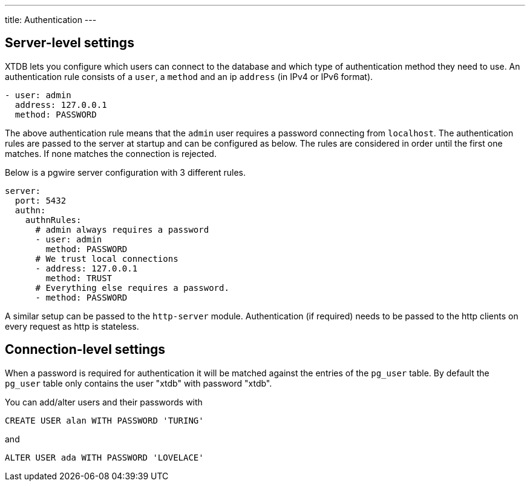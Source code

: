 ---
title: Authentication
---

== Server-level settings

XTDB lets you configure which users can connect to the database and which type of authentication method they need to use.
An authentication rule consists of a `user`, a `method` and an ip `address` (in IPv4 or IPv6 format).
[source,yaml]
----
- user: admin
  address: 127.0.0.1
  method: PASSWORD
----
The above authentication rule means that the `admin` user requires a password connecting from `localhost`.
The authentication rules are passed to the server at startup and can be configured as below. The rules are considered in order
until the first one matches. If none matches the connection is rejected.

Below is a pgwire server configuration with 3 different rules.

[source,yaml]
----
server:
  port: 5432
  authn:
    authnRules:
      # admin always requires a password
      - user: admin
        method: PASSWORD
      # We trust local connections
      - address: 127.0.0.1
        method: TRUST
      # Everything else requires a password.
      - method: PASSWORD
----

A similar setup can be passed to the `http-server` module. Authentication (if required) needs to be passed to the http clients on every request as http is stateless.

== Connection-level settings

When a password is required for authentication it will be matched against the entries of the `pg_user` table. By default the `pg_user` table only contains the user "xtdb" with password "xtdb".

You can add/alter users and their passwords with
[source,sql]
----
CREATE USER alan WITH PASSWORD 'TURING'
----
and
[source,sql]
----
ALTER USER ada WITH PASSWORD 'LOVELACE'
----
